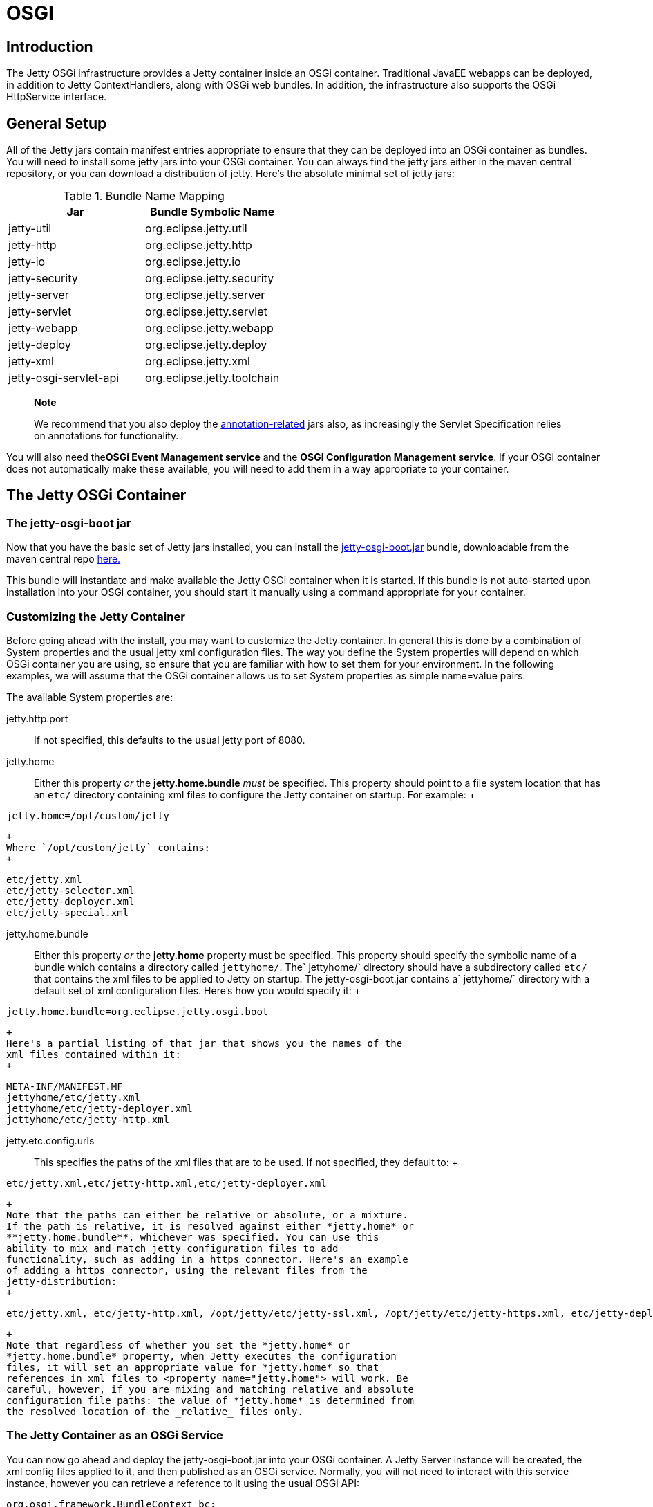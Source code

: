 //  ========================================================================
//  Copyright (c) 1995-2012 Mort Bay Consulting Pty. Ltd.
//  ========================================================================
//  All rights reserved. This program and the accompanying materials
//  are made available under the terms of the Eclipse Public License v1.0
//  and Apache License v2.0 which accompanies this distribution.
//
//      The Eclipse Public License is available at
//      http://www.eclipse.org/legal/epl-v10.html
//
//      The Apache License v2.0 is available at
//      http://www.opensource.org/licenses/apache2.0.php
//
//  You may elect to redistribute this code under either of these licenses.
//  ========================================================================

[[framework-jetty-osgi]]
= OSGI

== Introduction

The Jetty OSGi infrastructure provides a Jetty container inside an OSGi
container. Traditional JavaEE webapps can be deployed, in addition to
Jetty ContextHandlers, along with OSGi web bundles. In addition, the
infrastructure also supports the OSGi HttpService interface.

== General Setup

All of the Jetty jars contain manifest entries appropriate to ensure
that they can be deployed into an OSGi container as bundles. You will
need to install some jetty jars into your OSGi container. You can always
find the jetty jars either in the maven central repository, or you can
download a distribution of jetty. Here's the absolute minimal set of
jetty jars:

.Bundle Name Mapping
[cols=",",options="header",]
|===================================================
|Jar |Bundle Symbolic Name
|jetty-util |org.eclipse.jetty.util
|jetty-http |org.eclipse.jetty.http
|jetty-io |org.eclipse.jetty.io
|jetty-security |org.eclipse.jetty.security
|jetty-server |org.eclipse.jetty.server
|jetty-servlet |org.eclipse.jetty.servlet
|jetty-webapp |org.eclipse.jetty.webapp
|jetty-deploy |org.eclipse.jetty.deploy
|jetty-xml |org.eclipse.jetty.xml
|jetty-osgi-servlet-api |org.eclipse.jetty.toolchain
|===================================================

______________________________________________________________________________________________________________________________________________________________________________
*Note*

We recommend that you also deploy the
link:#osgi-annotations[annotation-related] jars also, as increasingly
the Servlet Specification relies on annotations for functionality.
______________________________________________________________________________________________________________________________________________________________________________

You will also need the**OSGi Event Management service** and the **OSGi
Configuration Management service**. If your OSGi container does not
automatically make these available, you will need to add them in a way
appropriate to your container.

== The Jetty OSGi Container

=== The jetty-osgi-boot jar

Now that you have the basic set of Jetty jars installed, you can install
the
http://central.maven.org/maven2/org/eclipse/jetty/osgi/jetty-osgi-boot/[jetty-osgi-boot.jar]
bundle, downloadable from the maven central repo
http://central.maven.org/maven2/org/eclipse/jetty/osgi/jetty-osgi-boot/[here.]

This bundle will instantiate and make available the Jetty OSGi container
when it is started. If this bundle is not auto-started upon installation
into your OSGi container, you should start it manually using a command
appropriate for your container.

[[customize-jetty-container]]
=== Customizing the Jetty Container

Before going ahead with the install, you may want to customize the Jetty
container. In general this is done by a combination of System properties
and the usual jetty xml configuration files. The way you define the
System properties will depend on which OSGi container you are using, so
ensure that you are familiar with how to set them for your environment.
In the following examples, we will assume that the OSGi container allows
us to set System properties as simple name=value pairs.

The available System properties are:

jetty.http.port::
  If not specified, this defaults to the usual jetty port of 8080.
jetty.home::
  Either this property _or_ the *jetty.home.bundle* _must_ be specified.
  This property should point to a file system location that has an
  `etc/` directory containing xml files to configure the Jetty container
  on startup. For example:
  +
[source,plain]
----
jetty.home=/opt/custom/jetty
              
----
  +
  Where `/opt/custom/jetty` contains:
  +
[source,plain]
----

etc/jetty.xml
etc/jetty-selector.xml
etc/jetty-deployer.xml
etc/jetty-special.xml

              
----
jetty.home.bundle::
  Either this property _or_ the *jetty.home* property must be specified.
  This property should specify the symbolic name of a bundle which
  contains a directory called `jettyhome/`. The`
              jettyhome/` directory should have a subdirectory called
  `etc/` that contains the xml files to be applied to Jetty on startup.
  The jetty-osgi-boot.jar contains a`
              jettyhome/` directory with a default set of xml
  configuration files. Here's how you would specify it:
  +
[source,plain]
----
jetty.home.bundle=org.eclipse.jetty.osgi.boot
----
  +
  Here's a partial listing of that jar that shows you the names of the
  xml files contained within it:
  +
[source,plain]
----
META-INF/MANIFEST.MF
jettyhome/etc/jetty.xml
jettyhome/etc/jetty-deployer.xml
jettyhome/etc/jetty-http.xml
----
jetty.etc.config.urls::
  This specifies the paths of the xml files that are to be used. If not
  specified, they default to:
  +
[source,plain]
----
etc/jetty.xml,etc/jetty-http.xml,etc/jetty-deployer.xml
----
  +
  Note that the paths can either be relative or absolute, or a mixture.
  If the path is relative, it is resolved against either *jetty.home* or
  **jetty.home.bundle**, whichever was specified. You can use this
  ability to mix and match jetty configuration files to add
  functionality, such as adding in a https connector. Here's an example
  of adding a https connector, using the relevant files from the
  jetty-distribution:
  +
....
etc/jetty.xml, etc/jetty-http.xml, /opt/jetty/etc/jetty-ssl.xml, /opt/jetty/etc/jetty-https.xml, etc/jetty-deployer.xml
....
  +
  Note that regardless of whether you set the *jetty.home* or
  *jetty.home.bundle* property, when Jetty executes the configuration
  files, it will set an appropriate value for *jetty.home* so that
  references in xml files to <property name="jetty.home"> will work. Be
  careful, however, if you are mixing and matching relative and absolute
  configuration file paths: the value of *jetty.home* is determined from
  the resolved location of the _relative_ files only.

=== The Jetty Container as an OSGi Service

You can now go ahead and deploy the jetty-osgi-boot.jar into your OSGi
container. A Jetty Server instance will be created, the xml config files
applied to it, and then published as an OSGi service. Normally, you will
not need to interact with this service instance, however you can
retrieve a reference to it using the usual OSGi API:

[source,java]
----

org.osgi.framework.BundleContext bc;
org.osgi.framework.ServiceReference ref = bc.getServiceReference("org.eclipse.jetty.server.Server");

        
----

The Server service has a couple of properties associated with it that
you can retrieve using the
org.osgi.framework.ServiceReference.getProperty(String) method:

managedServerName::
  The Jetty Server instance created by the jetty-osgi-boot.jar will be
  called "defaultJettyServer"
jetty.etc.config.urls::
  The list of xml files resolved from either *jetty.home*
  or**jetty.home.bundle**/jettyhome

=== Adding More Jetty Servers

As we have seen in the previous section, the jetty-osgi-boot code will
create an org.eclipse.jetty.server.Server instance, apply the xml
configuration files specified by *jetty.etc.config.urls* System property
to it, and then register it as an OSGi Service. The name associated with
this default instance is "defaultJettyServer".

You can create other Server instances, register them as OSGi Services,
and the jetty-osgi-boot code will notice them, and configure them so
that they can deploy ContextHandlers and webapp bundles. When you deploy
webapps or ContextHandlers as bundles or Services (see sections below)
you can target them to be deployed to a particular server instance via
the Server's name.

Here's an example of how to create a new Server instance and register it
with OSGi so that the jetty-osgi-boot code will find it and configure it
so it can be a deployment target:

[source,java]
----
public class Activator implements BundleActivator
{

    public void start(BundleContext context) throws Exception
    {
        
        Server server = new Server();
        //do any setup on Server in here
        String serverName = "fooServer";
        Dictionary serverProps = new Hashtable();
        //define the unique name of the server instance
        serverProps.put("managedServerName", serverName);
        serverProps.put("jetty.http.port", "9999");
        //let Jetty apply some configuration files to the Server instance
        serverProps.put("jetty.etc.config.urls", "file:/opt/jetty/etc/jetty.xml,file:/opt/jetty/etc/jetty-selector.xml,file:/opt/jetty/etc/jetty-deployer.xml");
        //register as an OSGi Service for Jetty to find 
        context.registerService(Server.class.getName(), server, serverProps);
       
    }
}
----

Now that we have created a new Server called "fooServer", we can deploy
webapps and ContextHandlers as Bundles or Services to it (see below for
more information on this). Here's an example of deploying a webapp as a
Service and targetting it to the "fooServer" Server we created above:

[source,java]
----
public class Activator implements BundleActivator
{

    public void start(BundleContext context) throws Exception
    {
        
        //Create a webapp context as a Service and target it at the "fooServer" Server instance
        WebAppContext webapp = new WebAppContext();
        Dictionary props = new Hashtable();
        props.put("war",".");
        props.put("contextPath","/acme");
        props.put("managedServerName", "fooServer");
        context.registerService(ContextHandler.class.getName(),webapp,props);
    }
}
----

== Deploying Bundles as Webapps

The Jetty OSGi container listens for the installation of bundles, and
will automatically attempt to deploy any that appear to be webapps.

Any of the following criteria are sufficient for Jetty to deploy the
bundle as a webapp:

Bundle contains a WEB-INF/web.xml file::
  If the bundle contains a web descriptor, then it is automatically
  deployed. This is an easy way to deploy classic JavaEE webapps.
Bundle MANIFEST contains Jetty-WarFolderPath (for releases prior to
jetty-9.3) or Jetty-WarResourcePath::
  This is the location within the bundle of the webapp resources.
  Typically this would be used if the bundle is not a pure webapp, but
  rather the webapp is a component of the bundle. Here's an example of a
  bundle where the resources of the webapp are not located at the root
  of the bundle, but rather inside the subdirectory `web/` :
  +
  `MANIFEST`:
  +
[source,plain]
----

Bundle-Name: Web
Jetty-WarResourcePath: web
Import-Package: javax.servlet;version="3.1",
 javax.servlet.resources;version="3.1"
Bundle-SymbolicName: com.acme.sample.web

            
----
  +
  Bundle contents:
  +
[source,plain]
----

META-INF/MANIFEST.MF
web/index.html
web/foo.html
web/WEB-INF/web.xml
com/acme/sample/web/MyStuff.class
com/acme/sample/web/MyOtherStuff.class

            
----
Bundle MANIFEST contains Web-ContextPath::
  This header can be used in conjunction with either of the two
  preceding headers to control the context path to which the webapp is
  deployed, or alone to identify that the bundle's contents should be
  published as a webapp. This header is part of the RFC-66 specification
  for using webapps with OSGi. Here's an eample based on the previous
  one where we use the Web-ContextPath header to set its deployment
  context path to be "/sample" :
  +
  `MANIFEST`:
  +
[source,plain]
----

Bundle-Name: Web
Jetty-WarResourcePath: web
Web-ContextPath: /sample
Import-Package: javax.servlet;version="3.1",
 javax.servlet.resources;version="3.1"
Bundle-SymbolicName: com.acme.sample.web

            
----

You can also define extra headers in your bundle MANIFEST that help
customize the web app to be deployed:

Jetty-defaultWebXmlFilePath::
  The location of a webdefault.xml file to apply to the webapp. The
  location can be either absolute (either absolute path or file: url),
  or relative (in which case it is interpreted as relative to the bundle
  root). Defaults to the webdefault.xml file built into the Jetty OSGi
  container.
Jetty-WebXmlFilePath::
  The location of the web.xml file. The location can be either absolute
  (either absolute path or file: url), or relative (in which case it is
  interpreted as relative to the bundle root). Defaults to
  WEB-INF/web.xml
Jetty-extraClassPath::
  A classpath of additional items to add to the webapp's classloader.
Jetty-bundleInstall::
  The path to the base folder that overrides the computed bundle
  installation - mostly useful for those OSGi frameworks that unpack
  bundles by default.
Require-TldBundle::
  A comma separated list of bundle symbolic names of bundles containing
  TLDs that this webapp depends upon.
managedServerName::
  The name of the Server instance to which to deploy this webapp bundle.
  If not specified, defaults to the default Server instance called
  "defaultJettyServer".
Jetty-WarFragmentResourcePath::
  The path within a fragment hosted by the web-bundle that contains
  static resources for the webapp. The path is appended to the base
  resource for the webapp (see Jetty-WarResourcePath).
Jetty-WarPrependFragmentResourcePath::
  The path within a fragment hosted by the web-bundle that contains
  static resources for the webapp.The path is prepended to the base
  resource for the webapp (see Jetty-WarResourcePath).
Jetty-ContextFilePath::
  A comma separated list of paths within the webapp bundle to Jetty
  context files that will be applied to the webapp. Alternatively you
  may include a single Jetty context file called
  "jetty-webapp-context.xml" in the webapp bundle's META-INF directory
  and it will be automatically applied to the webapp.

=== Determining the Context Path for a Webapp Bundle

As we have seen in the previous section, if the bundle `MANIFEST`
contains the RFC-66 header **Web-ContextPath**, Jetty will use that as
the context path. If the MANIFEST does not contain that header, then
Jetty will concoct a context path based on the last element of the
bundle's location (by calling Bundle.getLocation()) after stripping off
any file extensions.

For example, suppose we have a bundle whose location is:

[source,plain]
----
file://some/where/over/the/rainbow/oz.war
----

The corresponding synthesized context path would be:

[source,plain]
----
/oz
----

=== Extra Properties Available for Webapp Bundles

You can further customize your webapp by including a jetty context xml
file that is applied to the webapp. This xml file must be placed in
`META-INF` of the bundle, and must be called `jetty-webapp-context.xml`.

Here's an example of a webapp bundle listing containing such a file:

[source,plain]
----

META-INF/MANIFEST.MF
META-INF/jetty-webapp-context.xml
web/index.html
web/foo.html
web/WEB-INF/web.xml
com/acme/sample/web/MyStuff.class
com/acme/sample/web/MyOtherStuff.class

            
----

Here's an example of the contents of a META-INF/jetty-webapp-context.xml
file:

....
<?xml version="1.0" encoding="UTF-8"?>

<!DOCTYPE Configure PUBLIC "-//Jetty//Configure//EN" "http://www.eclipse.org/jetty/configure_9_0.dtd">

<Configure class="org.eclipse.jetty.webapp.WebAppContext">
  <Set name="defaultsDescriptor"><Property name="bundle.root"/>META-INF/webdefault.xml</Set>
</Configure>
....

As you can see, it is a normal context xml file used to set up a webapp.
There are, however, some additional useful properties that can be
referenced

Server::
  This is a reference to the Jetty org.eclipse.jetty.server.Server
  instance to which the webapp being configured in the context xml file
  will be deployed.
bundle.root::
  This is a reference to the org.eclipse.jetty.util.resource.Resource
  that represents the location of the Bundle. Note that this could be
  either a directory in the file system if the OSGi container
  automatically unpacks bundles, or it may be a jar:file: url if the
  bundle remains packed.

== Deploying Bundles as Jetty ContextHandlers

In addition to deploying webapps, the Jetty OSGi container listens for
the installation of bundles that are not heavyweight webapps, but rather
use the flexible Jetty-specific concept of ContextHandlers.

The following is the criteria used to decide if a bundle can be deployed
as a ContextHandler:

Bundle MANIFEST contains Jetty-ContextFilePath::
  A comma separated list of names of context files - each one of which
  represents a ContextHandler that should be deployed by Jetty. The
  context files can be inside the bundle, external to the bundle
  somewhere on the file system, or external to the bundle in the
  *jetty.home* directory.
  +
  A context file that is inside the bundle:
  +
[source,plain]
----
Jetty-ContextFilePath: ./a/b/c/d/foo.xml
----
  +
  A context file that is on the file system:
  +
[source,plain]
----
Jetty-ContextFilePath: /opt/app/contexts/foo.xml
----
  +
  A context file that is relative to jetty.home:
  +
[source,plain]
----
Jetty-ContextFilePath: contexts/foo.xml
----
  +
  A number of different context files:
  +
[source,plain]
----
Jetty-ContextFilePath: ./a/b/c/d/foo.xml,/opt/app/contexts/foo.xml,contexts/foo.xml
----

Other MANIFEST properties that can be used to configure the deployment
of the ContextHandler:

managedServerName::
  The name of the Server instance to which to deploy this webapp bundle.
  If not specified, defaults to the default Server instance called
  "defaultJettyServer".

=== Determining the Context Path for a ContextHandler Bundle

Usually, the context path for the ContextHandler will be set by the
context xml file. However, you can override any path set in the context
xml file by using the *Web-ContextPath* header in the `MANIFEST`.

=== Extra Properties Available for Context Xml Files

Before the Jetty OSGi container applies a context xml file found in a
Jetty-ContextFilePath MANIFEST header, it sets a few useful properties
that can be referred to within the xml file:

Server::
  This is a reference to the Jetty org.eclipse.jetty.server.Server
  instance to which the ContextHandler being configured in the context
  xml file will be deployed.
bundle.root::
  This is a reference to the org.eclipse.jetty.util.resource.Resource
  that represents the location of the Bundle (obtained by calling
  Bundle.getLocation()). Note that this could be either a directory in
  the file system if the OSGi container automatically unpacks bundles,
  or it may be a jar:file: url if the bundle remains packed.

Here's an example of a context xml file that makes use of these
properties:

[source,rxml]
----
{SRCDIR}/jetty-osgi/test-jetty-osgi-context/src/main/context/acme.xml
----

[[services-as-webapps]]
== Deploying Services as Webapps

In addition to listening for bundles whose format or `MANIFEST` entries
define a webapp or ContextHandler for to be deployed, the Jetty OSGi
container also listens for the registration of OSGi services that are
instances of org.eclipse.jetty.webapp.WebAppContext. So you may
programmatically create a WebAppContext, register it as a service, and
have Jetty pick it up and deploy it.

Here's an example of doing that with a simple bundle that serves static
content, and an org.osgi.framework.BundleActivator that instantiates the
WebAppContext:

The bundle contents:

[source,plain]
----

META-INF/MANIFEST.MF
index.html
com/acme/osgi/Activator.class

      
----

The `MANIFEST.MF`:

[source,plain]
----

Bundle-Classpath: .
Bundle-Name: Jetty OSGi Test WebApp
DynamicImport-Package: org.eclipse.jetty.*;version="[9.0,10.0)"
Bundle-Activator: com.acme.osgi.Activator
Import-Package: org.eclipse.jetty.server.handler;version="[9.0,10)",
 org.eclipse.jetty.webapp;version="[9.0,10)",
 org.osgi.framework;version= "[1.5,2)",
 org.osgi.service.cm;version="1.2.0",
 org.osgi.service.packag eadmin;version="[1.2,2)",
 org.osgi.service.startlevel;version="1.0.0",
 org.osgi.service.url;version="1.0.0",
 org.osgi.util.tracker;version= "1.3.0",
 org.xml.sax,org.xml.sax.helpers
Bundle-SymbolicName: com.acme.testwebapp

      
----

The Activator code:

[source,java]
----

public void start(BundleContext context) throws Exception
{
    WebAppContext webapp = new WebAppContext();
    Dictionary props = new Hashtable();
    props.put("Jetty-WarResourcePath",".");
    props.put("contextPath","/acme");
    context.registerService(ContextHandler.class.getName(),webapp,props);
}

      
----

The above setup is sufficient for Jetty to recognize and deploy the
WebAppContext at /acme.

As the example shows, you can use OSGi Service properties in order to
communicate extra configuration information to Jetty:

Jetty-WarFolderPath (for releases prior to 9.3) or
Jetty-WarResourcePath::
  The location within the bundle of the root of the static resources for
  the webapp
Web-ContextPath::
  The context path at which to deploy the webapp.
Jetty-defaultWebXmlFilePath::
  The location within the bundle of a webdefault.xml file to apply to
  the webapp. Defaults to that of the Jetty OSGi container.
Jetty-WebXmlFilePath::
  The location within the bundle of the web.xml file. Defaults to
  WEB-INF/web.xml
Jetty-extraClassPath::
  A classpath of additional items to add to the webapp's classloader.
Jetty-bundleInstall::
  The path to the base folder that overrides the computed bundle
  installation - mostly useful for those OSGi frameworks that unpack
  bundles by default.
Require-TldBundle::
  A comma separated list of bundle symbolic names of bundles containing
  TLDs that this webapp depends upon.
managedServerName::
  The name of the Server instance to which to deploy this webapp. If not
  specified, defaults to the default Server instance called
  "defaultJettyServer".
Jetty-WarFragmentResourcePath::
  The path within a fragment hosted by the web-bundle that contains
  static resources for the webapp. The path is appended to the base
  resource for the webapp (see Jetty-WarResourcePath).
Jetty-WarPrependFragmentResourcePath::
  The path within a fragment hosted by the web-bundle that contains
  static resources for the webapp.The path is prepended to the base
  resource for the webapp (see Jetty-WarResourcePath).

== Deploying Services as ContextHandlers

Similarly to WebAppContexts, the Jetty OSGi container can detect the
registration of an OSGi Service that represents a ContextHandler and
ensure that it is deployed. The ContextHandler can either be fully
configured before it is registered as an OSGi service - in which case
the Jetty OSGi container will merely deploy it - or the ContextHandler
can be partially configured, with the Jetty OSGi container completing
the configuration via a context xml file and properties associated with
the Service.

Here's an example of doing that with a simple bundle that serves static
content with an org.osgi.framework.BundleActivator that instantiates a
ContextHandler and registers it as an OSGi Service, passing in
properties that define a context xml file and context path for Jetty to
apply upon deployment:

The bundle contents:

[source,plain]
----

META-INF/MANIFEST.MF
static/index.html
acme.xml
com/acme/osgi/Activator.class
com/acme/osgi/Activator$1.class

      
----

The `MANIFEST`:

[source,plain]
----

Bundle-Classpath: .
Bundle-Name: Jetty OSGi Test Context
DynamicImport-Package: org.eclipse.jetty.*;version="[9.0,10.0)"
Bundle-Activator: com.acme.osgi.Activator
Import-Package: javax.servlet;version="2.6.0",
 javax.servlet.resources;version="2.6.0",
 org.eclipse.jetty.server.handler;version="[9.0,10)",
 org.osgi.framework;version="[1.5,2)",
 org.osgi.service.cm;version="1.2.0",
 org.osgi.service.packageadmin;version="[1.2,2)",
 org.osgi.service.startlevel;version="1.0.0.o",
 org.osgi.service.url;version="1.0.0",
 org.osgi.util.tracker;version="1.3.0",
 org.xml.sax,org.xml.sax.helpers
Bundle-SymbolicName: com.acme.testcontext

      
----

The Activator code:

[source,java]
----

public void start(final BundleContext context) throws Exception
{
    ContextHandler ch = new ContextHandler();
    ch.addEventListener(new ServletContextListener () {

            @Override
            public void contextInitialized(ServletContextEvent sce)
            {
               System.err.println("Context is initialized");
            }

            @Override
            public void contextDestroyed(ServletContextEvent sce)
            {
                System.err.println("Context is destroyed!");                
            }
            
    });
    Dictionary props = new Hashtable();
    props.put("Web-ContextPath","/acme");
    props.put("Jetty-ContextFilePath", "acme.xml");
    context.registerService(ContextHandler.class.getName(),ch,props);
}

      
----

The contents of the `acme.xml` context file:

[source,rxml]
----
{SRCDIR}/jetty-osgi/test-jetty-osgi-context/src/main/context/acme.xml
----

You may also use the following OSGi Service properties:

managedServerName::
  The name of the Server instance to which to deploy this webapp. If not
  specified, defaults to the default Server instance called
  "defaultJettyServer".

=== Extra Properties Available for Context Xml Files

Before the Jetty OSGi container applies a context xml file found in a
Jetty-ContextFilePath property, it sets a few useful properties that can
be referred to within the xml file:

Server::
  This is a reference to the Jetty org.eclipse.jetty.server.Server
  instance to which the ContextHandler being configured in the context
  xml file will be deployed.
bundle.root::
  This is a reference to the org.eclipse.jetty.util.resource.Resource
  that represents the location of the Bundle publishing the
  ContextHandler as a Service(obtained by calling Bundle.getLocation()).
  Note that this could be either a directory in the file system if the
  OSGi container automatically unpacks bundles, or it may be a jar:file:
  url if the bundle remains packed.

In the example above, you can see both of these properties being used in
the context xml file.

== Support for the OSGi Service Platform Enterprise Specification

The Jetty OSGi container implements several aspects of the Enterprise
Specification v4.2 for the WebAppContexts and ContextHandlers that it
deploys from either bundles or OSGi services as outlined in foregoing
sections.

=== Context Attributes

For each WebAppContext or ContextHandler, the following context
attribute is set, as required by section__128.6.1 Bundle Context__ pg
427:

osgi-bundleContext::
  The value of this attribute is the BundleContext representing the
  Bundle associated with the WebAppContext or ContextHandler.

=== Service Attributes

As required by the specification section _128.3.4 Publishing the Servlet
Context_ pg 421, each WebAppContext and ContextHandler deployed by the
Jetty OSGi container is also published as an OSGi service (unless it has
been already - see sections 1.6 and 1.7). The following properties are
associated with these services:

osgi.web.symbolicname::
  The symbolic name of the Bundle associated with the WebAppContext or
  ContextHandler
osgi.web.version::
  The Bundle-Version header from the Bundle associated with the
  WebAppContext or ContextHandler
osgi.web.contextpath::
  The context path of the WebAppContext or ContextHandler

=== OSGi Events

As required by the specification section _128.5 Events_ pg 426, the
following OSGi Event Admin events will be posted:

org/osgi/service/web/DEPLOYING::
  The Jetty OSGi container is about to deploy a WebAppContext or
  ContextHandler
org/osgi/service/web/DEPLOYED::
  The Jetty OSGi container has finished deploying a WebAppContext or
  ContextHandler and it is in service
org/osgi/service/web/UNDEPLOYING::
  The Jetty OSGi container is about to undeploy a WebAppContext or
  ContextHandler
org/osgi/service/web/UNDEPLOYED::
  The Jetty OSGi container has finished undeploying a WebAppContext or
  ContextHandler and it is no longer in service
org/osgi/service/web/FAILED::
  The Jetty OSGi container failed to deploy a WebAppContext or
  ContextHandler

== Using JSPs

=== Setup

In order to use JSPs with your webapps and bundles you will need to
install the JSP and JSTL jars and their dependencies into your OSGi
container. Some you will find in the Jetty distribution, whereas others
you will need to download from
http://central.maven.org/maven2/org/eclipse/jetty/orbit/[Maven central].
Here is the list of recommended jars (NOTE the version numbers may
change in future):

.Jars Required for JSP
[cols=",,",options="header",]
|=======================================================================
|Jar |Bundle Symbolic Name |Location
|The link:#osgi-annotations[annotation jars] | |

|org.mortbay.jasper:apache-el |org.mortbay.jasper.apache-el
|Distribution lib/apache-jsp

|org.mortbay.jasper:apache-jsp |org.mortbay.jasper.apache-jsp
|Distribution lib/apache-jsp

|org.eclipse.jetty:apache-jsp |org.eclipse.jetty.apache-jsp
|Distribution lib/apache-jsp

|org.eclipse.jdt.core-3.8.2.v20130121.jar
|org.eclipse.jdt.core.compiler.batch |Distribution lib/apache-jsp

|org.eclipse.jetty.osgi:jetty-osgi-boot-jsp
|org.eclipse.jetty.osgi.boot.jsp
|http://central.maven.org/maven2/org/eclipse/jetty/osgi/jetty-osgi-boot-jsp[Maven
central]
|=======================================================================

_________________________________________________________________________________________________________________________________________________________________________________________________________________________________________________________________________________________________________________________________________________________________________________________________________________________
*Note*

1.  As of jetty-9.2.3 the jetty-osgi-boot-jsp bundle changed to using
Apache Jasper as the JSP implementation. Prior to this the Glassfish
Jasper implementation was used, which had a different set of
dependencies - pay careful attention to the jars listed both at the top
of this page and in this section, as deployment of other jars can cause
incomplete or incorrect package resolution in the OSGi container.
2.  The order of deployment is important. Deploy these bundles in the
order shown or you may experience strange failures in the compilation of
jsps. This can be hard to diagnose but is almost always caused by the
ServletContainerInitializer in the org.eclipse.jetty.apache-jsp bundle
for the jsp container not being invoked due to incorrect startup of the
annotation jars.
_________________________________________________________________________________________________________________________________________________________________________________________________________________________________________________________________________________________________________________________________________________________________________________________________________________________

For the JSTL library, we recommend the use of the implementation from
Glassfish, as it has fewer dependencies:

.Jars Required for Glassfish JSTL
[cols=",,",options="header",]
|=======================================================================
|Jar |Bundle Symbolic Name |Location
|The jsp jars | |

|org.eclipse.jetty.orbit:javax.servlet.jsp.jstl-1.2.0.v201105211821.jar
|javax.servlet.jsp.jstl |Distribution lib/jsp

|org.glassfish.web:javax.servlet.jsp.jstl-1.2.2.jar
|org.glassfish.web.javax.servlet.jsp.jstl |Distribution lib/jsp
|=======================================================================

However, if you wish, you may use the JSTL implementation from Apache
instead, although you will need to source some dependency jars with
suitable OSGi manifests:

.Jars Required for Apache JSTL
[cols=",,",options="header",]
|=======================================================================
|Jar |Bundle Symbolic Name |Location
|The jsp jars | |

|org.apache.taglibs:taglibs-standard-spec:jar:1.2.1
|org.apache.taglibs.taglibs-standard-spec |Distribution lib/apache-jstl

|org.apache.taglibs:taglibs-standard-spec:jar:1.2.1
|org.apache.taglibs.standard-impl |Distribution lib/apache-jstl

|org.apache.xalan 2.7.1 | |Try
http://download.eclipse.org/tools/orbit/downloads/drops/R20140525021250/repository/plugins/org.apache.xalan_2.7.1.v201005080400.jar[Eclipse
Orbit]

|org.apache.xml.serializer 2.7.1 | |Try
http://download.eclipse.org/tools/orbit/downloads/drops/R20140525021250/repository/plugins/org.apache.xml.serializer_2.7.1.v201005080400.jar[Eclipse
Orbit]
|=======================================================================

=== The jetty-osgi-boot-jsp jar

To be able to use JSPs you will need to also install the
http://central.maven.org/maven2/org/eclipse/jetty/osgi/jetty-osgi-boot-jsp/[jetty-osgi-boot-jsp.jar]
into your OSGi container. This jar can be obtained from maven central
http://central.maven.org/maven2/org/eclipse/jetty/osgi/jetty-osgi-boot-jsp/[here].

This bundle acts as a fragment extension to the jetty-osgi-boot.jar and
adds in support for using JSP.

==== Using TagLibs

The Jetty JSP OSGi container will make available the JSTL tag library to
all webapps. If you only use this tag library, then your webapp will
work without any further modification.

However, if you make use of other taglibs, you will need to ensure that
they are installed into the OSGi container, and also define some System
properties and/or MANIFEST headers in your webapp. This is necessary
because the classloading regime used by the OSGi container is very
different than that used by JSP containers, and the MANIFEST of a normal
webapp does not contain enough information for the OSGi environment to
allow a JSP container to find and resolve TLDs referenced in the
webapp's .jsp files.

Firstly, lets look at an example of a web bundle's modified MANIFEST
file so you get an idea of what is required. This example is a web
bundle that uses the Spring servlet framework:

[source,plain]
----

Bundle-SymbolicName: com.acme.sample
Bundle-Name: WebSample
Web-ContextPath: taglibs
Import-Bundle: org.springframework.web.servlet
Require-TldBundle: org.springframework.web.servlet
Bundle-Version: 1.0.0
Import-Package: org.eclipse.virgo.web.dm;version="[3.0.0,4.0.0)",org.s
 pringframework.context.config;version="[2.5.6,4.0.0)",org.springframe
 work.stereotype;version="[2.5.6,4.0.0)",org.springframework.web.bind.
 annotation;version="[2.5.6,4.0.0)",org.springframework.web.context;ve
 rsion="[2.5.6,4.0.0)",org.springframework.web.servlet;version="[2.5.6
 ,4.0.0)",org.springframework.web.servlet.view;version="[2.5.6,4.0.0)"
 
          
----

The *Require-TldBundle* header tells the Jetty OSGi container that this
bundle contains TLDs that need to be passed over to the JSP container
for processing. The *Import-Bundle* header ensures that the
implementation classes for these TLDs will be available to the webapp on
the OSGi classpath.

The format of the *Require-TldBundle* header is a comma separated list
of one or more symbolic names of bundles containing TLDs.

==== Container Path Taglibs

Some TLD jars are required to be found on the Jetty OSGi container's
classpath, rather than considered part of the web bundle's classpath.
For example, this is true of JSTL and Java Server Faces. The Jetty OSGi
container takes care of JSTL for you, but you can control which other
jars are considered as part of the container's classpath by using the
System property **org.eclipse.jetty.osgi.tldbundles**:

org.eclipse.jetty.osgi.tldbundles::
  System property defined on the OSGi environment that is a comma
  separated list of symbolic names of bundles containing taglibs that
  will be treated as if they are on the container's classpath for web
  bundles. For example:
  +
[source,plain]
----
org.eclipse.jetty.osgi.tldbundles=com.acme.special.tags,com.foo.web,org.bar.web.framework
----
  +
  You will still need to define the *Import-Bundle* header in the
  MANIFEST file for the web bundle to ensure that the TLD bundles are on
  the OSGi classpath.

Alternatively or additionally, you can define a pattern as a context
attribute that will match symbolic bundle names in the OSGi environment
containing TLDs that should be considered as discovered from the
container's classpath.

org.eclipse.jetty.server.webapp.containerIncludeBundlePattern::
  This pattern must be specified as a context attribute of the
  WebAppContext representing the web bundle. Unless you are deploying
  your own WebAppContext (see link:#services-as-webapps[Deploying
  Services as Webapps]), you won't have a reference to the WebAppContext
  to do this. In that case, it can be specified on the
  org.eclipse.jetty.deploy.DeploymentManager, where it will be applied
  to _every_ webapp deployed by the Jetty OSGi container. The
  jetty-osgi-boot.jar contains the default
  jettyhome/etc/jetty-deploy.xml file where the DeploymentManager is
  defined. To set the pattern, you will need to provide your own etc
  files - see the section on link:#customize-jetty-container[customizing
  the jetty container] for how to do this. Here's how the
  jetty-deploy.xml file would look if we defined a pattern that matched
  all bundle symbolic names ending in "tag" and "web":
  +
[source,xml]
----

<?xml version="1.0"?>
<!DOCTYPE Configure PUBLIC "-//Jetty//Configure//EN" "http://www.eclipse.org/jetty/configure_9_0.dtd">
<Configure id="Server" class="org.eclipse.jetty.server.Server">
    <Call name="addBean">
      <Arg>
        <New id="DeploymentManager" class="org.eclipse.jetty.deploy.DeploymentManager">
          <Set name="contexts">
            <Ref refid="Contexts" />
          </Set>
          <Call name="setContextAttribute">
            <Arg>org.eclipse.jetty.server.webapp.ContainerIncludeBundlePattern</Arg>
            <Arg>.*\.tag$|.*\.web$</Arg>
          </Call>
        </New>
      </Arg>
    </Call>
</Configure>

                
----
  +
  Again, you will still need to define suitable *Import-Bundle* headers
  in your web bundle MANIFEST to ensure that bundles matching the
  pattern are available on the OSGi class path.

[[osgi-annotations]]
== Using Annotations/ServletContainerInitializers

Annotations are very much part of the Servlet 3.0 and 3.1
specifications. In order to use them with Jetty in OSGi, you will need
to deploy some extra jars into your OSGi container:

.Jars Required for Annotations
[cols=",,",options="header",]
|=======================================================================
|Jar |Bundle Symbolic Name |Location
|org.ow2.asm:asm-5.0.1.jar |org.objectweb.asm
|http://central.maven.org/maven2/org/ow2/asm/asm[Maven central]

|org.ow2.asm:asm-commons-5.0.1.jar |org.objectweb.asm.commons
|http://central.maven.org/maven2/org/ow2/asm/asm-commons[Maven central]

|org.ow2.asm:asm-tree-5.0.1.jar |org.objectweb.asm.tree
|http://central.maven.org/maven2/org/ow2/asm/asm-tree[Maven central]

|org.apache.aries:org.apache.aries.util-1.0.1.jar |org.apache.aries.util
|http://central.maven.org/maven2/org/apache/aries/org.apache.aries.util/[Maven
central]

|org.apache.aries.spifly:org.apache.aries.spifly.dynamic.bundle-1.0.1.jar
|org.apache.aries.spifly.dynamic.bundle
|http://central.maven.org/maven2/org/apache/aries/spifly/org.apache.aries.spifly.dynamic.bundle/[Maven
central]

|javax.annotation:javax.annotation-api-1.2.jar |javax.annotation-api
|http://central.maven.org/maven2/javax/annotation/javax.annotation-api/[Maven
central]

|jta api version 1.1.1 (eg
org.apache.geronimo.specs:geronimo-jta_1.1_spec-1.1.1.jar)^*^ | |Maven
central

|javax mail api version 1.4.1 (eg
org.eclipse.jetty.orbit:javax.mail.glassfish-1.4.1.v201005082020.jar)^*^
| |Maven central

|jetty-jndi |org.eclipse.jetty.jndi |Distribution lib/

|jetty-plus |org.eclipse.jetty.plus |Distribution lib/

|jetty-annotations |org.eclipse.jetty.annotations |Distribution lib/
|=======================================================================

______________________________________________________________________________
*Important*

If you wish to use JSPs you will need to deploy these annotation-related
jars.
______________________________________________________________________________

_____________________________________________________________________________________________________________________________________________________________________________________________________________
*Note*

* You may be able to deploy later versions or other providers of these
specifications, however these particular versions are known to have
correct manifests and have been tested and known to work with OSGi
_____________________________________________________________________________________________________________________________________________________________________________________________________________

Even if your webapp itself does not not use annotations, you may need to
deploy these jars because your webapp depends on a Jetty module or a 3rd
party library that uses a
jhttp://docs.oracle.com/javaee/6/api/javax/servlet/ServletContainerInitializer.html[avax.servlet.ServletContainerInitializer].
This interface requires annotation support. It is implemented by
providers of code that extend the capabilities of the container. An
example of this is the Jetty JSR356 Websocket implementation, although
it is being used increasingly commonly in popular libraries like
http://projects.spring.io/spring-framework/[Spring],https://jersey.java.net/[Jersey]
and JSP containers.

To find ServletContainerInitializers on the classpath, Jetty uses the
Java
http://docs.oracle.com/javase/7/docs/api/java/util/ServiceLoader.html[ServiceLoader]
mechanism. For this to function in OSGi, you will need an OSGi R5
compatible container, and have support for the
http://blog.osgi.org/2013/02/javautilserviceloader-in-osgi.html[Service
Loader Mediator]. Jetty has been tested with
thehttp://aries.apache.org/modules/spi-fly.html[Aries SpiFly]module,
which is the reference implementation of the Service Loader Mediator,
and is listed in the jars above.

== OSGi Containers

=== Felix

The Jetty OSGi integration has been successfully tested against
http://felix.apache.org/[Felix] 5.0.0.

You will require the following extra Felix services, available as
separately downloadable jars:

* http://felix.apache.org/documentation/subprojects/apache-felix-config-admin.html[Felix
Configuration Admin Service]
* http://felix.apache.org/documentation/subprojects/apache-felix-event-admin.html[Felix
Event Admin Service]

Unfortunately, as of Felix 4.x there is a difficultly with the
resolution of the javax.transaction package. A
http://mail-archives.apache.org/mod_mbox/felix-users/201211.mbox/%3CCAPr=90M+5vYjPqAvyTU+gYHr64y_FosBYELeUYcU_rFEJF3Cxw@mail.gmail.com%3E[description
of the problem] and hint to solving it is described
http://mail-archives.apache.org/mod_mbox/felix-users/201211.mbox/%3CCAPr=90M+5vYjPqAvyTU+gYHr64y_FosBYELeUYcU_rFEJF3Cxw@mail.gmail.com%3E[here].

The simplest solution for this is to extract the `default.properties`
file from the `felix.jar, change the declaration of the javax.sql and
      javax.transaction packages` and set the changed lines as the value
of the `org.osgi.framework.system.packages` property in the
`conf/config.properties` file.

The `default.properties` file defines the default
`org.osgi.framework.system.packages` property like this:

[source,properties]
----
# Default packages exported by system bundle.
org.osgi.framework.system.packages=org.osgi.framework; version=1.7.0, \
 org.osgi.framework.hooks.bundle; version=1.1.0, \
 org.osgi.framework.hooks.resolver; version=1.0.0, \
 org.osgi.framework.hooks.service; version=1.1.0, \
 org.osgi.framework.hooks.weaving; version=1.0.0, \
 org.osgi.framework.launch; version=1.1.0, \
 org.osgi.framework.namespace; version=1.0.0, \
 org.osgi.framework.startlevel; version=1.0.0, \
 org.osgi.framework.wiring; version=1.1.0, \
 org.osgi.resource; version=1.0.0, \
 org.osgi.service.packageadmin; version=1.2.0, \
 org.osgi.service.startlevel; version=1.1.0, \
 org.osgi.service.url; version=1.0.0, \
 org.osgi.util.tracker; version=1.5.1 \
 ${jre-${java.specification.version}}
----

The last line must be substituted for one of the definitions further
down in the file that is suitable for the jvm you are using.

You will take these lines and copy them into the
`conf/config.properties` file, after having replaced the line
$\{jre-$\{java.specification.version}} with all of the lines relevant to
your version of the jvm.

For example, for a 1.7 jvm, you will find this property definition:

[source,properties]
----
jre-1.7=, \
 javax.accessibility;uses:="javax.swing.text";version="0.0.0.1_007_JavaSE", \
 javax.activation;version="0.0.0.1_007_JavaSE", \
 javax.activity;version="0.0.0.1_007_JavaSE", \
 javax.annotation.processing;uses:="javax.tools,javax.lang.model,javax.lang.model.element,javax.lang.model.util";version="0.0.0.1_007_JavaSE", \
 javax.annotation;version="0.0.0.1_007_JavaSE", \
 javax.crypto.interfaces;uses:="javax.crypto.spec,javax.crypto";version="0.0.0.1_007_JavaSE", \
 javax.crypto.spec;uses:="javax.crypto";version="0.0.0.1_007_JavaSE", \
 javax.crypto;uses:="javax.crypto.spec";version="0.0.0.1_007_JavaSE", \
 javax.imageio.event;uses:="javax.imageio";version="0.0.0.1_007_JavaSE", \
 javax.imageio.metadata;uses:="org.w3c.dom,javax.imageio";version="0.0.0.1_007_JavaSE", \
 javax.imageio.plugins.bmp;uses:="javax.imageio";version="0.0.0.1_007_JavaSE", \
 javax.imageio.plugins.jpeg;uses:="javax.imageio";version="0.0.0.1_007_JavaSE", \
 javax.imageio.spi;uses:="javax.imageio.stream,javax.imageio,javax.imageio.metadata";version="0.0.0.1_007_JavaSE", \
 javax.imageio.stream;uses:="javax.imageio";version="0.0.0.1_007_JavaSE", \
 javax.imageio;uses:="javax.imageio.metadata,javax.imageio.stream,javax.imageio.spi,javax.imageio.event";version="0.0.0.1_007_JavaSE", \
 javax.jws.soap;version="0.0.0.1_007_JavaSE", \
 javax.jws;version="0.0.0.1_007_JavaSE", \
 javax.lang.model.element;uses:="javax.lang.model.type,javax.lang.model";version="0.0.0.1_007_JavaSE", \
 javax.lang.model.type;uses:="javax.lang.model.element,javax.lang.model";version="0.0.0.1_007_JavaSE", \
 javax.lang.model.util;uses:="javax.lang.model,javax.lang.model.element,javax.annotation.processing,javax.lang.model.type";version="0.0.0.1_007_JavaSE", \
 javax.lang.model;version="0.0.0.1_007_JavaSE", \
 javax.management.loading;uses:="javax.management";version="0.0.0.1_007_JavaSE", \
 javax.management.modelmbean;uses:="javax.management,javax.management.loading";version="0.0.0.1_007_JavaSE", \
 javax.management.monitor;uses:="javax.management";version="0.0.0.1_007_JavaSE", \
 javax.management.openmbean;uses:="javax.management";version="0.0.0.1_007_JavaSE", \
 javax.management.relation;uses:="javax.management";version="0.0.0.1_007_JavaSE", \
 javax.management.remote.rmi;uses:="javax.management.remote,javax.security.auth,javax.management,javax.management.loading,javax.naming,javax.rmi.ssl,org.omg.CORBA,org.omg.CORBA_2_3.portable,org.omg.CORBA.portable,javax.rmi.CORBA,javax.rmi";version="0.0.0.1_007_JavaSE", \
 javax.management.remote;uses:="javax.security.auth,javax.management";version="0.0.0.1_007_JavaSE", \
 javax.management.timer;uses:="javax.management";version="0.0.0.1_007_JavaSE", \
 javax.management;uses:="javax.management.loading,javax.management.openmbean";version="0.0.0.1_007_JavaSE", \
 javax.naming.directory;uses:="javax.naming";version="0.0.0.1_007_JavaSE", \
 javax.naming.event;uses:="javax.naming,javax.naming.directory";version="0.0.0.1_007_JavaSE", \
 javax.naming.ldap;uses:="javax.naming,javax.naming.directory,javax.net.ssl,javax.naming.event";version="0.0.0.1_007_JavaSE", \
 javax.naming.spi;uses:="javax.naming,javax.naming.directory";version="0.0.0.1_007_JavaSE", \
 javax.naming;uses:="javax.naming.spi";version="0.0.0.1_007_JavaSE", \
 javax.net.ssl;uses:="javax.security.cert,javax.security.auth.x500,javax.net";version="0.0.0.1_007_JavaSE", \
 javax.net;version="0.0.0.1_007_JavaSE", \
 javax.print.attribute.standard;uses:="javax.print.attribute";version="0.0.0.1_007_JavaSE", \
 javax.print.attribute;version="0.0.0.1_007_JavaSE", \
 javax.print.event;uses:="javax.print,javax.print.attribute";version="0.0.0.1_007_JavaSE", \
 javax.print;uses:="javax.print.attribute,javax.print.event,javax.print.attribute.standard";version="0.0.0.1_007_JavaSE", \
 javax.rmi.CORBA;uses:="org.omg.CORBA,org.omg.CORBA_2_3.portable,org.omg.CORBA.portable,org.omg.SendingContext";version="0.0.0.1_007_JavaSE", \
 javax.rmi.ssl;uses:="javax.net,javax.net.ssl";version="0.0.0.1_007_JavaSE", \
 javax.rmi;uses:="org.omg.CORBA,javax.rmi.CORBA";version="0.0.0.1_007_JavaSE", \
 javax.script;version="0.0.0.1_007_JavaSE", \
 javax.security.auth.callback;version="0.0.0.1_007_JavaSE", \
 javax.security.auth.kerberos;uses:="javax.security.auth,javax.crypto";version="0.0.0.1_007_JavaSE", \
 javax.security.auth.login;uses:="javax.security.auth,javax.security.auth.callback";version="0.0.0.1_007_JavaSE", \
 javax.security.auth.spi;uses:="javax.security.auth.callback,javax.security.auth.login,javax.security.auth";version="0.0.0.1_007_JavaSE", \
 javax.security.auth.x500;uses:="javax.security.auth";version="0.0.0.1_007_JavaSE", \
 javax.security.auth;version="0.0.0.1_007_JavaSE", \
 javax.security.cert;version="0.0.0.1_007_JavaSE", \
 javax.security.sasl;uses:="javax.security.auth.callback";version="0.0.0.1_007_JavaSE", \
 javax.sound.midi.spi;uses:="javax.sound.midi";version="0.0.0.1_007_JavaSE", \
 javax.sound.midi;uses:="javax.sound.midi.spi";version="0.0.0.1_007_JavaSE", \
 javax.sound.sampled.spi;uses:="javax.sound.sampled";version="0.0.0.1_007_JavaSE", \
 javax.sound.sampled;uses:="javax.sound.sampled.spi";version="0.0.0.1_007_JavaSE", \
 javax.sql.rowset.serial;uses:="javax.sql.rowset";version="0.0.0.1_007_JavaSE", \
 javax.sql.rowset.spi;uses:="javax.sql,javax.naming,javax.sql.rowset";version="0.0.0.1_007_JavaSE", \
 javax.sql.rowset;uses:="javax.sql,javax.sql.rowset.serial,javax.sql.rowset.spi";version="0.0.0.1_007_JavaSE", \
 javax.sql;uses:="javax.transaction.xa";version="0.0.0.1_007_JavaSE", \
 javax.swing.border;uses:="javax.swing";version="0.0.0.1_007_JavaSE", \
 javax.swing.colorchooser;uses:="javax.swing,javax.swing.border,javax.swing.event,javax.swing.text";version="0.0.0.1_007_JavaSE", \
 javax.swing.event;uses:="javax.swing,javax.swing.text,javax.swing.table,javax.swing.tree,javax.swing.undo";version="0.0.0.1_007_JavaSE", \
 javax.swing.filechooser;uses:="javax.swing";version="0.0.0.1_007_JavaSE", \
 javax.swing.plaf.basic;uses:="javax.swing.border,javax.swing,javax.swing.plaf,javax.swing.text,javax.swing.event,javax.swing.colorchooser,javax.accessibility,javax.swing.filechooser,javax.swing.text.html,javax.sound.sampled,javax.swing.table,javax.swing.plaf.synth,javax.swing.tree";version="0.0.0.1_007_JavaSE", \
 javax.swing.plaf.metal;uses:="javax.swing.plaf,javax.swing,javax.swing.border,javax.swing.text,javax.swing.plaf.basic,javax.swing.filechooser,javax.swing.event,javax.swing.tree";version="0.0.0.1_007_JavaSE", \
 javax.swing.plaf.multi;uses:="javax.accessibility,javax.swing,javax.swing.plaf,javax.swing.filechooser,javax.swing.text,javax.swing.tree";version="0.0.0.1_007_JavaSE", \
 javax.swing.plaf.nimbus;uses:="javax.swing,javax.swing.plaf,javax.swing.border,javax.swing.plaf.synth";version="0.0.0.1_007_JavaSE", \
 javax.swing.plaf.synth;uses:="javax.swing,javax.swing.plaf,javax.swing.text,javax.swing.border,javax.swing.plaf.basic,javax.swing.colorchooser,javax.swing.event,javax.xml.parsers,org.xml.sax,org.xml.sax.helpers,javax.swing.table,javax.swing.tree";version="0.0.0.1_007_JavaSE", \
 javax.swing.plaf;uses:="javax.swing,javax.swing.border,javax.accessibility,javax.swing.filechooser,javax.swing.text,javax.swing.tree";version="0.0.0.1_007_JavaSE", \
 javax.swing.table;uses:="javax.swing.event,javax.swing.plaf,javax.swing.border,javax.swing,javax.accessibility";version="0.0.0.1_007_JavaSE", \
 javax.swing.text.html.parser;uses:="javax.swing.text,javax.swing.text.html";version="0.0.0.1_007_JavaSE", \
 javax.swing.text.html;uses:="javax.swing.event,javax.swing.text,javax.accessibility,javax.swing,javax.swing.plaf,javax.swing.border,javax.swing.undo";version="0.0.0.1_007_JavaSE", \
 javax.swing.text.rtf;uses:="javax.swing.text";version="0.0.0.1_007_JavaSE", \
 javax.swing.text;uses:="javax.swing.event,javax.swing.tree,javax.swing.undo,javax.swing,javax.swing.plaf,javax.swing.plaf.basic,javax.print,javax.print.attribute,javax.accessibility,javax.swing.text.html";version="0.0.0.1_007_JavaSE", \
 javax.swing.tree;uses:="javax.swing.event,javax.swing,javax.swing.border,javax.swing.plaf,javax.swing.plaf.basic";version="0.0.0.1_007_JavaSE", \
 javax.swing.undo;uses:="javax.swing,javax.swing.event";version="0.0.0.1_007_JavaSE", \
 javax.swing;uses:="javax.swing.event,javax.accessibility,javax.swing.text,javax.swing.plaf,javax.swing.border,javax.swing.tree,javax.swing.table,javax.swing.colorchooser,javax.swing.plaf.basic,javax.swing.text.html,javax.swing.filechooser,javax.print,javax.print.attribute,javax.swing.plaf.metal";version="0.0.0.1_007_JavaSE", \
 javax.tools;uses:="javax.lang.model.element,javax.annotation.processing,javax.lang.model";version="0.0.0.1_007_JavaSE", \
 javax.transaction.xa;version="0.0.0.1_007_JavaSE", \
 javax.transaction;version="0.0.0.1_007_JavaSE", \
 javax.xml.bind.annotation.adapters;uses:="javax.xml.bind";version="0.0.0.1_007_JavaSE", \
 javax.xml.bind.annotation;uses:="javax.xml.transform,javax.xml.bind,javax.xml.parsers,javax.xml.transform.dom,org.w3c.dom";version="0.0.0.1_007_JavaSE", \
 javax.xml.bind.attachment;uses:="javax.activation";version="0.0.0.1_007_JavaSE", \
 javax.xml.bind.helpers;uses:="javax.xml.bind.annotation.adapters,javax.xml.transform.dom,org.w3c.dom,org.xml.sax,javax.xml.bind.attachment,javax.xml.stream,javax.xml.transform,javax.xml.transform.stream,javax.xml.validation,javax.xml.transform.sax,javax.xml.bind,javax.xml.parsers";version="0.0.0.1_007_JavaSE", \
 javax.xml.bind.util;uses:="javax.xml.transform.sax,javax.xml.bind,org.xml.sax,org.xml.sax.ext,org.xml.sax.helpers";version="0.0.0.1_007_JavaSE", \
 javax.xml.bind;uses:="javax.xml.validation,javax.xml.namespace,javax.xml.datatype,javax.xml.transform,javax.xml.bind.annotation,javax.xml.transform.stream,org.w3c.dom,javax.xml.bind.attachment,javax.xml.stream,javax.xml.bind.annotation.adapters,org.xml.sax";version="0.0.0.1_007_JavaSE", \
 javax.xml.crypto.dom;uses:="javax.xml.crypto,org.w3c.dom";version="0.0.0.1_007_JavaSE", \
 javax.xml.crypto.dsig.dom;uses:="javax.xml.crypto.dsig,javax.xml.crypto,org.w3c.dom,javax.xml.crypto.dom";version="0.0.0.1_007_JavaSE", \
 javax.xml.crypto.dsig.keyinfo;uses:="javax.xml.crypto";version="0.0.0.1_007_JavaSE", \
 javax.xml.crypto.dsig.spec;uses:="javax.xml.crypto";version="0.0.0.1_007_JavaSE", \
 javax.xml.crypto.dsig;uses:="javax.xml.crypto,javax.xml.crypto.dsig.spec,javax.xml.crypto.dsig.keyinfo";version="0.0.0.1_007_JavaSE", \
 javax.xml.crypto;uses:="javax.xml.crypto.dsig.keyinfo";version="0.0.0.1_007_JavaSE", \
 javax.xml.datatype;uses:="javax.xml.namespace";version="0.0.0.1_007_JavaSE", \
 javax.xml.namespace;version="0.0.0.1_007_JavaSE", \
 javax.xml.parsers;uses:="javax.xml.validation,org.w3c.dom,org.xml.sax,org.xml.sax.helpers";version="0.0.0.1_007_JavaSE", \
 javax.xml.soap;uses:="javax.activation,javax.xml.namespace,org.w3c.dom,javax.xml.transform.dom,javax.xml.transform";version="0.0.0.1_007_JavaSE", \
 javax.xml.stream.events;uses:="javax.xml.namespace,javax.xml.stream";version="0.0.0.1_007_JavaSE", \
 javax.xml.stream.util;uses:="javax.xml.stream,javax.xml.stream.events,javax.xml.namespace";version="0.0.0.1_007_JavaSE", \
 javax.xml.stream;uses:="javax.xml.stream.events,javax.xml.namespace,javax.xml.stream.util,javax.xml.transform";version="0.0.0.1_007_JavaSE", \
 javax.xml.transform.dom;uses:="javax.xml.transform,org.w3c.dom";version="0.0.0.1_007_JavaSE", \
 javax.xml.transform.sax;uses:="org.xml.sax.ext,javax.xml.transform,org.xml.sax,javax.xml.transform.stream";version="0.0.0.1_007_JavaSE", \
 javax.xml.transform.stax;uses:="javax.xml.stream,javax.xml.transform,javax.xml.stream.events";version="0.0.0.1_007_JavaSE", \
 javax.xml.transform.stream;uses:="javax.xml.transform";version="0.0.0.1_007_JavaSE", \
 javax.xml.transform;version="0.0.0.1_007_JavaSE", \
 javax.xml.validation;uses:="org.w3c.dom.ls,javax.xml.transform,javax.xml.transform.stream,org.xml.sax,org.w3c.dom";version="0.0.0.1_007_JavaSE", \
 javax.xml.ws.handler.soap;uses:="javax.xml.ws.handler,javax.xml.namespace,javax.xml.soap,javax.xml.bind";version="0.0.0.1_007_JavaSE", \
 javax.xml.ws.handler;uses:="javax.xml.ws,javax.xml.namespace";version="0.0.0.1_007_JavaSE", \
 javax.xml.ws.http;uses:="javax.xml.ws";version="0.0.0.1_007_JavaSE", \
 javax.xml.ws.soap;uses:="javax.xml.ws.spi,javax.xml.ws,javax.xml.soap";version="0.0.0.1_007_JavaSE", \
 javax.xml.ws.spi.http;version="0.0.0.1_007_JavaSE", \
 javax.xml.ws.spi;uses:="javax.xml.ws,javax.xml.ws.wsaddressing,javax.xml.transform,org.w3c.dom,javax.xml.namespace,javax.xml.ws.handler,javax.xml.bind";version="0.0.0.1_007_JavaSE", \
 javax.xml.ws.wsaddressing;uses:="javax.xml.bind.annotation,javax.xml.namespace,org.w3c.dom,javax.xml.transform,javax.xml.bind,javax.xml.ws,javax.xml.ws.spi";version="0.0.0.1_007_JavaSE", \
 javax.xml.ws;uses:="javax.xml.ws.handler,javax.xml.ws.spi,javax.xml.ws.spi.http,javax.xml.transform,org.w3c.dom,javax.xml.bind.annotation,javax.xml.transform.stream,javax.xml.bind,javax.xml.namespace";version="0.0.0.1_007_JavaSE", \
 javax.xml.xpath;uses:="org.xml.sax,javax.xml.namespace";version="0.0.0.1_007_JavaSE", \
 javax.xml;version="0.0.0.1_007_JavaSE", \
 org.ietf.jgss;version="0.0.0.1_007_JavaSE", \
 org.omg.CORBA.DynAnyPackage;uses:="org.omg.CORBA";version="0.0.0.1_007_JavaSE", \
 org.omg.CORBA.ORBPackage;uses:="org.omg.CORBA";version="0.0.0.1_007_JavaSE", \
 org.omg.CORBA.TypeCodePackage;uses:="org.omg.CORBA";version="0.0.0.1_007_JavaSE", \
 org.omg.CORBA.portable;uses:="org.omg.CORBA,org.omg.CORBA_2_3.portable";version="0.0.0.1_007_JavaSE", \
 org.omg.CORBA;uses:="org.omg.CORBA.portable,org.omg.CORBA.DynAnyPackage,org.omg.CORBA.ORBPackage,org.omg.CORBA_2_3.portable,org.omg.CORBA.TypeCodePackage";version="0.0.0.1_007_JavaSE", \
 org.omg.CORBA_2_3.portable;uses:="org.omg.CORBA,org.omg.CORBA.portable";version="0.0.0.1_007_JavaSE", \
 org.omg.CORBA_2_3;uses:="org.omg.CORBA,org.omg.CORBA.portable";version="0.0.0.1_007_JavaSE", \
 org.omg.CosNaming.NamingContextExtPackage;uses:="org.omg.CORBA,org.omg.CORBA.portable";version="0.0.0.1_007_JavaSE", \
 org.omg.CosNaming.NamingContextPackage;uses:="org.omg.CORBA,org.omg.CORBA.portable,org.omg.CosNaming";version="0.0.0.1_007_JavaSE", \
 org.omg.CosNaming;uses:="org.omg.CORBA.portable,org.omg.CORBA,org.omg.PortableServer,org.omg.CosNaming.NamingContextPackage,org.omg.CosNaming.NamingContextExtPackage";version="0.0.0.1_007_JavaSE", \
 org.omg.Dynamic;uses:="org.omg.CORBA,org.omg.CORBA.portable";version="0.0.0.1_007_JavaSE", \
 org.omg.DynamicAny.DynAnyFactoryPackage;uses:="org.omg.CORBA,org.omg.CORBA.portable";version="0.0.0.1_007_JavaSE", \
 org.omg.DynamicAny.DynAnyPackage;uses:="org.omg.CORBA,org.omg.CORBA.portable";version="0.0.0.1_007_JavaSE", \
 org.omg.DynamicAny;uses:="org.omg.CORBA,org.omg.CORBA.portable,org.omg.DynamicAny.DynAnyFactoryPackage,org.omg.DynamicAny.DynAnyPackage";version="0.0.0.1_007_JavaSE", \
 org.omg.IOP.CodecFactoryPackage;uses:="org.omg.CORBA,org.omg.CORBA.portable";version="0.0.0.1_007_JavaSE", \
 org.omg.IOP.CodecPackage;uses:="org.omg.CORBA,org.omg.CORBA.portable";version="0.0.0.1_007_JavaSE", \
 org.omg.IOP;uses:="org.omg.CORBA,org.omg.CORBA.portable,org.omg.IOP.CodecFactoryPackage,org.omg.IOP.CodecPackage";version="0.0.0.1_007_JavaSE", \
 org.omg.Messaging;uses:="org.omg.CORBA,org.omg.CORBA.portable";version="0.0.0.1_007_JavaSE", \
 org.omg.PortableInterceptor.ORBInitInfoPackage;uses:="org.omg.CORBA,org.omg.CORBA.portable";version="0.0.0.1_007_JavaSE", \
 org.omg.PortableInterceptor;uses:="org.omg.CORBA,org.omg.CORBA.portable,org.omg.IOP,org.omg.PortableInterceptor.ORBInitInfoPackage,org.omg.CORBA_2_3.portable,org.omg.Dynamic";version="0.0.0.1_007_JavaSE", \
 org.omg.PortableServer.CurrentPackage;uses:="org.omg.CORBA,org.omg.CORBA.portable";version="0.0.0.1_007_JavaSE", \
 org.omg.PortableServer.POAManagerPackage;uses:="org.omg.CORBA,org.omg.CORBA.portable";version="0.0.0.1_007_JavaSE", \
 org.omg.PortableServer.POAPackage;uses:="org.omg.CORBA,org.omg.CORBA.portable";version="0.0.0.1_007_JavaSE", \
 org.omg.PortableServer.ServantLocatorPackage;uses:="org.omg.CORBA,org.omg.CORBA.portable";version="0.0.0.1_007_JavaSE", \
 org.omg.PortableServer.portable;uses:="org.omg.CORBA,org.omg.PortableServer";version="0.0.0.1_007_JavaSE", \
 org.omg.PortableServer;uses:="org.omg.CORBA,org.omg.CORBA.portable,org.omg.PortableServer.CurrentPackage,org.omg.PortableServer.POAManagerPackage,org.omg.PortableServer.POAPackage,org.omg.PortableServer.portable,org.omg.CORBA_2_3,org.omg.PortableServer.ServantLocatorPackage";version="0.0.0.1_007_JavaSE", \
 org.omg.SendingContext;uses:="org.omg.CORBA,org.omg.CORBA.portable";version="0.0.0.1_007_JavaSE", \
 org.omg.stub.java.rmi;uses:="javax.rmi.CORBA";version="0.0.0.1_007_JavaSE", \
 org.w3c.dom.bootstrap;uses:="org.w3c.dom";version="0.0.0.1_007_JavaSE", \
 org.w3c.dom.events;uses:="org.w3c.dom,org.w3c.dom.views";version="0.0.0.1_007_JavaSE", \
 org.w3c.dom.ls;uses:="org.w3c.dom,org.w3c.dom.events,org.w3c.dom.traversal";version="0.0.0.1_007_JavaSE", \
 org.w3c.dom;version="0.0.0.1_007_JavaSE", \
 org.xml.sax.ext;uses:="org.xml.sax,org.xml.sax.helpers";version="0.0.0.1_007_JavaSE", \
 org.xml.sax.helpers;uses:="org.xml.sax";version="0.0.0.1_007_JavaSE", \
 org.xml.sax;version="0.0.0.1_007_JavaSE"
----

Remove the definition for the `javax.transaction` packages, and remove
the `uses:=` clause for the `javax.sql` packages (but leaving the
`version` clause). Concatenate all the lines together. You'll wind up
with something like this in your `conf/config.properties` file:

[source,properties]
----
org.osgi.framework.system.packages=org.osgi.framework;version=1.7.0, org.osgi.framework.hooks.bundle;version=1.1.0, org.osgi.framework.hooks.resolver;version=1.0.0, org.osgi.framework.hooks.service;version=1.1.0, org.osgi.framework.hooks.weaving;version=1.0.0, org.osgi.framework.launch;version=1.1.0, org.osgi.framework.namespace;version=1.0.0, org.osgi.framework.startlevel;version=1.0.0, org.osgi.framework.wiring;version=1.1.0, org.osgi.resource;version=1.0.0, org.osgi.service.packageadmin; version=1.2.0, org.osgi.service.startlevel; version=1.1.0, org.osgi.service.url;version=1.0.0, org.osgi.util.tracker;version=1.5.1 javax.accessibility;uses:="javax.swing.text";version="0.0.0.1_007_JavaSE", javax.activation;version="0.0.0.1_007_JavaSE", javax.activity;version="0.0.0.1_007_JavaSE", javax.annotation.processing;uses:="javax.tools,javax.lang.model,javax.lang.model.element,javax.lang.model.util";version="0.0.0.1_007_JavaSE", javax.annotation;version="0.0.0.1_007_JavaSE", javax.crypto.interfaces;uses:="javax.crypto.spec,javax.crypto";version="0.0.0.1_007_JavaSE", javax.crypto.spec;uses:="javax.crypto";version="0.0.0.1_007_JavaSE", javax.crypto;uses:="javax.crypto.spec";version="0.0.0.1_007_JavaSE", javax.imageio.event;uses:="javax.imageio";version="0.0.0.1_007_JavaSE", javax.imageio.metadata;uses:="org.w3c.dom,javax.imageio";version="0.0.0.1_007_JavaSE", javax.imageio.plugins.bmp;uses:="javax.imageio";version="0.0.0.1_007_JavaSE", javax.imageio.plugins.jpeg;uses:="javax.imageio";version="0.0.0.1_007_JavaSE", javax.imageio.spi;uses:="javax.imageio.stream,javax.imageio,javax.imageio.metadata";version="0.0.0.1_007_JavaSE", javax.imageio.stream;uses:="javax.imageio";version="0.0.0.1_007_JavaSE", javax.imageio;uses:="javax.imageio.metadata,javax.imageio.stream,javax.imageio.spi,javax.imageio.event";version="0.0.0.1_007_JavaSE", javax.jws.soap;version="0.0.0.1_007_JavaSE", javax.jws;version="0.0.0.1_007_JavaSE", javax.lang.model.element;uses:="javax.lang.model.type,javax.lang.model";version="0.0.0.1_007_JavaSE", javax.lang.model.type;uses:="javax.lang.model.element,javax.lang.model";version="0.0.0.1_007_JavaSE", javax.lang.model.util;uses:="javax.lang.model,javax.lang.model.element,javax.annotation.processing,javax.lang.model.type";version="0.0.0.1_007_JavaSE", javax.lang.model;version="0.0.0.1_007_JavaSE", javax.management.loading;uses:="javax.management";version="0.0.0.1_007_JavaSE", javax.management.modelmbean;uses:="javax.management,javax.management.loading";version="0.0.0.1_007_JavaSE", javax.management.monitor;uses:="javax.management";version="0.0.0.1_007_JavaSE", javax.management.openmbean;uses:="javax.management";version="0.0.0.1_007_JavaSE", javax.management.relation;uses:="javax.management";version="0.0.0.1_007_JavaSE", javax.management.remote.rmi;uses:="javax.management.remote,javax.security.auth,javax.management,javax.management.loading,javax.naming,javax.rmi.ssl,org.omg.CORBA,org.omg.CORBA_2_3.portable,org.omg.CORBA.portable,javax.rmi.CORBA,javax.rmi";version="0.0.0.1_007_JavaSE", javax.management.remote;uses:="javax.security.auth,javax.management";version="0.0.0.1_007_JavaSE", javax.management.timer;uses:="javax.management";version="0.0.0.1_007_JavaSE", javax.management;uses:="javax.management.loading,javax.management.openmbean";version="0.0.0.1_007_JavaSE", javax.naming.directory;uses:="javax.naming";version="0.0.0.1_007_JavaSE", javax.naming.event;uses:="javax.naming,javax.naming.directory";version="0.0.0.1_007_JavaSE", javax.naming.ldap;uses:="javax.naming,javax.naming.directory,javax.net.ssl,javax.naming.event";version="0.0.0.1_007_JavaSE", javax.naming.spi;uses:="javax.naming,javax.naming.directory";version="0.0.0.1_007_JavaSE", javax.naming;uses:="javax.naming.spi";version="0.0.0.1_007_JavaSE", javax.net.ssl;uses:="javax.security.cert,javax.security.auth.x500,javax.net";version="0.0.0.1_007_JavaSE", javax.net;version="0.0.0.1_007_JavaSE", javax.print.attribute.standard;uses:="javax.print.attribute";version="0.0.0.1_007_JavaSE", javax.print.attribute;version="0.0.0.1_007_JavaSE", javax.print.event;uses:="javax.print,javax.print.attribute";version="0.0.0.1_007_JavaSE", javax.print;uses:="javax.print.attribute,javax.print.event,javax.print.attribute.standard";version="0.0.0.1_007_JavaSE", javax.rmi.CORBA;uses:="org.omg.CORBA,org.omg.CORBA_2_3.portable,org.omg.CORBA.portable,org.omg.SendingContext";version="0.0.0.1_007_JavaSE", javax.rmi.ssl;uses:="javax.net,javax.net.ssl";version="0.0.0.1_007_JavaSE", javax.rmi;uses:="org.omg.CORBA,javax.rmi.CORBA";version="0.0.0.1_007_JavaSE", javax.script;version="0.0.0.1_007_JavaSE", javax.security.auth.callback;version="0.0.0.1_007_JavaSE", javax.security.auth.kerberos;uses:="javax.security.auth,javax.crypto";version="0.0.0.1_007_JavaSE", javax.security.auth.login;uses:="javax.security.auth,javax.security.auth.callback";version="0.0.0.1_007_JavaSE", javax.security.auth.spi;uses:="javax.security.auth.callback,javax.security.auth.login,javax.security.auth";version="0.0.0.1_007_JavaSE", javax.security.auth.x500;uses:="javax.security.auth";version="0.0.0.1_007_JavaSE", javax.security.auth;version="0.0.0.1_007_JavaSE", javax.security.cert;version="0.0.0.1_007_JavaSE", javax.security.sasl;uses:="javax.security.auth.callback";version="0.0.0.1_007_JavaSE", javax.sound.midi.spi;uses:="javax.sound.midi";version="0.0.0.1_007_JavaSE", javax.sound.midi;uses:="javax.sound.midi.spi";version="0.0.0.1_007_JavaSE", javax.sound.sampled.spi;uses:="javax.sound.sampled";version="0.0.0.1_007_JavaSE", javax.sound.sampled;uses:="javax.sound.sampled.spi";version="0.0.0.1_007_JavaSE", javax.sql.rowset.serial;version="0.0.0.1_007_JavaSE", javax.sql.rowset.spi;version="0.0.0.1_007_JavaSE", javax.sql.rowset;version="0.0.0.1_007_JavaSE", javax.sql;version="0.0.0.1_007_JavaSE", javax.swing.border;uses:="javax.swing";version="0.0.0.1_007_JavaSE", javax.swing.colorchooser;uses:="javax.swing,javax.swing.border,javax.swing.event,javax.swing.text";version="0.0.0.1_007_JavaSE", javax.swing.event;uses:="javax.swing,javax.swing.text,javax.swing.table,javax.swing.tree,javax.swing.undo";version="0.0.0.1_007_JavaSE", javax.swing.filechooser;uses:="javax.swing";version="0.0.0.1_007_JavaSE", javax.swing.plaf.basic;uses:="javax.swing.border,javax.swing,javax.swing.plaf,javax.swing.text,javax.swing.event,javax.swing.colorchooser,javax.accessibility,javax.swing.filechooser,javax.swing.text.html,javax.sound.sampled,javax.swing.table,javax.swing.plaf.synth,javax.swing.tree";version="0.0.0.1_007_JavaSE", javax.swing.plaf.metal;uses:="javax.swing.plaf,javax.swing,javax.swing.border,javax.swing.text,javax.swing.plaf.basic,javax.swing.filechooser,javax.swing.event,javax.swing.tree";version="0.0.0.1_007_JavaSE", javax.swing.plaf.multi;uses:="javax.accessibility,javax.swing,javax.swing.plaf,javax.swing.filechooser,javax.swing.text,javax.swing.tree";version="0.0.0.1_007_JavaSE", javax.swing.plaf.nimbus;uses:="javax.swing,javax.swing.plaf,javax.swing.border,javax.swing.plaf.synth";version="0.0.0.1_007_JavaSE", javax.swing.plaf.synth;uses:="javax.swing,javax.swing.plaf,javax.swing.text,javax.swing.border,javax.swing.plaf.basic,javax.swing.colorchooser,javax.swing.event,javax.xml.parsers,org.xml.sax,org.xml.sax.helpers,javax.swing.table,javax.swing.tree";version="0.0.0.1_007_JavaSE", javax.swing.plaf;uses:="javax.swing,javax.swing.border,javax.accessibility,javax.swing.filechooser,javax.swing.text,javax.swing.tree";version="0.0.0.1_007_JavaSE", javax.swing.table;uses:="javax.swing.event,javax.swing.plaf,javax.swing.border,javax.swing,javax.accessibility";version="0.0.0.1_007_JavaSE", javax.swing.text.html.parser;uses:="javax.swing.text,javax.swing.text.html";version="0.0.0.1_007_JavaSE", javax.swing.text.html;uses:="javax.swing.event,javax.swing.text,javax.accessibility,javax.swing,javax.swing.plaf,javax.swing.border,javax.swing.undo";version="0.0.0.1_007_JavaSE", javax.swing.text.rtf;uses:="javax.swing.text";version="0.0.0.1_007_JavaSE", javax.swing.text;uses:="javax.swing.event,javax.swing.tree,javax.swing.undo,javax.swing,javax.swing.plaf,javax.swing.plaf.basic,javax.print,javax.print.attribute,javax.accessibility,javax.swing.text.html";version="0.0.0.1_007_JavaSE", javax.swing.tree;uses:="javax.swing.event,javax.swing,javax.swing.border,javax.swing.plaf,javax.swing.plaf.basic";version="0.0.0.1_007_JavaSE", javax.swing.undo;uses:="javax.swing,javax.swing.event";version="0.0.0.1_007_JavaSE", javax.swing;uses:="javax.swing.event,javax.accessibility,javax.swing.text,javax.swing.plaf,javax.swing.border,javax.swing.tree,javax.swing.table,javax.swing.colorchooser,javax.swing.plaf.basic,javax.swing.text.html,javax.swing.filechooser,javax.print,javax.print.attribute,javax.swing.plaf.metal";version="0.0.0.1_007_JavaSE", javax.tools;uses:="javax.lang.model.element,javax.annotation.processing,javax.lang.model";version="0.0.0.1_007_JavaSE", javax.xml.bind.annotation.adapters;uses:="javax.xml.bind";version="0.0.0.1_007_JavaSE", javax.xml.bind.annotation;uses:="javax.xml.transform,javax.xml.bind,javax.xml.parsers,javax.xml.transform.dom,org.w3c.dom";version="0.0.0.1_007_JavaSE", javax.xml.bind.attachment;uses:="javax.activation";version="0.0.0.1_007_JavaSE", javax.xml.bind.helpers;uses:="javax.xml.bind.annotation.adapters,javax.xml.transform.dom,org.w3c.dom,org.xml.sax,javax.xml.bind.attachment,javax.xml.stream,javax.xml.transform,javax.xml.transform.stream,javax.xml.validation,javax.xml.transform.sax,javax.xml.bind,javax.xml.parsers";version="0.0.0.1_007_JavaSE", javax.xml.bind.util;uses:="javax.xml.transform.sax,javax.xml.bind,org.xml.sax,org.xml.sax.ext,org.xml.sax.helpers";version="0.0.0.1_007_JavaSE", javax.xml.bind;uses:="javax.xml.validation,javax.xml.namespace,javax.xml.datatype,javax.xml.transform,javax.xml.bind.annotation,javax.xml.transform.stream,org.w3c.dom,javax.xml.bind.attachment,javax.xml.stream,javax.xml.bind.annotation.adapters,org.xml.sax";version="0.0.0.1_007_JavaSE", javax.xml.crypto.dom;uses:="javax.xml.crypto,org.w3c.dom";version="0.0.0.1_007_JavaSE", javax.xml.crypto.dsig.dom;uses:="javax.xml.crypto.dsig,javax.xml.crypto,org.w3c.dom,javax.xml.crypto.dom";version="0.0.0.1_007_JavaSE", javax.xml.crypto.dsig.keyinfo;uses:="javax.xml.crypto";version="0.0.0.1_007_JavaSE", javax.xml.crypto.dsig.spec;uses:="javax.xml.crypto";version="0.0.0.1_007_JavaSE", javax.xml.crypto.dsig;uses:="javax.xml.crypto,javax.xml.crypto.dsig.spec,javax.xml.crypto.dsig.keyinfo";version="0.0.0.1_007_JavaSE", javax.xml.crypto;uses:="javax.xml.crypto.dsig.keyinfo";version="0.0.0.1_007_JavaSE", javax.xml.datatype;uses:="javax.xml.namespace";version="0.0.0.1_007_JavaSE", javax.xml.namespace;version="0.0.0.1_007_JavaSE", javax.xml.parsers;uses:="javax.xml.validation,org.w3c.dom,org.xml.sax,org.xml.sax.helpers";version="0.0.0.1_007_JavaSE", javax.xml.soap;uses:="javax.activation,javax.xml.namespace,org.w3c.dom,javax.xml.transform.dom,javax.xml.transform";version="0.0.0.1_007_JavaSE", javax.xml.stream.events;uses:="javax.xml.namespace,javax.xml.stream";version="0.0.0.1_007_JavaSE", javax.xml.stream.util;uses:="javax.xml.stream,javax.xml.stream.events,javax.xml.namespace";version="0.0.0.1_007_JavaSE", javax.xml.stream;uses:="javax.xml.stream.events,javax.xml.namespace,javax.xml.stream.util,javax.xml.transform";version="0.0.0.1_007_JavaSE", javax.xml.transform.dom;uses:="javax.xml.transform,org.w3c.dom";version="0.0.0.1_007_JavaSE", javax.xml.transform.sax;uses:="org.xml.sax.ext,javax.xml.transform,org.xml.sax,javax.xml.transform.stream";version="0.0.0.1_007_JavaSE", javax.xml.transform.stax;uses:="javax.xml.stream,javax.xml.transform,javax.xml.stream.events";version="0.0.0.1_007_JavaSE", javax.xml.transform.stream;uses:="javax.xml.transform";version="0.0.0.1_007_JavaSE", javax.xml.transform;version="0.0.0.1_007_JavaSE", javax.xml.validation;uses:="org.w3c.dom.ls,javax.xml.transform,javax.xml.transform.stream,org.xml.sax,org.w3c.dom";version="0.0.0.1_007_JavaSE", javax.xml.ws.handler.soap;uses:="javax.xml.ws.handler,javax.xml.namespace,javax.xml.soap,javax.xml.bind";version="0.0.0.1_007_JavaSE", javax.xml.ws.handler;uses:="javax.xml.ws,javax.xml.namespace";version="0.0.0.1_007_JavaSE", javax.xml.ws.http;uses:="javax.xml.ws";version="0.0.0.1_007_JavaSE", javax.xml.ws.soap;uses:="javax.xml.ws.spi,javax.xml.ws,javax.xml.soap";version="0.0.0.1_007_JavaSE", javax.xml.ws.spi.http;version="0.0.0.1_007_JavaSE", javax.xml.ws.spi;uses:="javax.xml.ws,javax.xml.ws.wsaddressing,javax.xml.transform,org.w3c.dom,javax.xml.namespace,javax.xml.ws.handler,javax.xml.bind";version="0.0.0.1_007_JavaSE", javax.xml.ws.wsaddressing;uses:="javax.xml.bind.annotation,javax.xml.namespace,org.w3c.dom,javax.xml.transform,javax.xml.bind,javax.xml.ws,javax.xml.ws.spi";version="0.0.0.1_007_JavaSE", javax.xml.ws;uses:="javax.xml.ws.handler,javax.xml.ws.spi,javax.xml.ws.spi.http,javax.xml.transform,org.w3c.dom,javax.xml.bind.annotation,javax.xml.transform.stream,javax.xml.bind,javax.xml.namespace";version="0.0.0.1_007_JavaSE", javax.xml.xpath;uses:="org.xml.sax,javax.xml.namespace";version="0.0.0.1_007_JavaSE", javax.xml;version="0.0.0.1_007_JavaSE", org.ietf.jgss;version="0.0.0.1_007_JavaSE", org.omg.CORBA.DynAnyPackage;uses:="org.omg.CORBA";version="0.0.0.1_007_JavaSE", org.omg.CORBA.ORBPackage;uses:="org.omg.CORBA";version="0.0.0.1_007_JavaSE", org.omg.CORBA.TypeCodePackage;uses:="org.omg.CORBA";version="0.0.0.1_007_JavaSE", org.omg.CORBA.portable;uses:="org.omg.CORBA,org.omg.CORBA_2_3.portable";version="0.0.0.1_007_JavaSE", org.omg.CORBA;uses:="org.omg.CORBA.portable,org.omg.CORBA.DynAnyPackage,org.omg.CORBA.ORBPackage,org.omg.CORBA_2_3.portable,org.omg.CORBA.TypeCodePackage";version="0.0.0.1_007_JavaSE", org.omg.CORBA_2_3.portable;uses:="org.omg.CORBA,org.omg.CORBA.portable";version="0.0.0.1_007_JavaSE", org.omg.CORBA_2_3;uses:="org.omg.CORBA,org.omg.CORBA.portable";version="0.0.0.1_007_JavaSE", org.omg.CosNaming.NamingContextExtPackage;uses:="org.omg.CORBA,org.omg.CORBA.portable";version="0.0.0.1_007_JavaSE", org.omg.CosNaming.NamingContextPackage;uses:="org.omg.CORBA,org.omg.CORBA.portable,org.omg.CosNaming";version="0.0.0.1_007_JavaSE", org.omg.CosNaming;uses:="org.omg.CORBA.portable,org.omg.CORBA,org.omg.PortableServer,org.omg.CosNaming.NamingContextPackage,org.omg.CosNaming.NamingContextExtPackage";version="0.0.0.1_007_JavaSE", org.omg.Dynamic;uses:="org.omg.CORBA,org.omg.CORBA.portable";version="0.0.0.1_007_JavaSE", org.omg.DynamicAny.DynAnyFactoryPackage;uses:="org.omg.CORBA,org.omg.CORBA.portable";version="0.0.0.1_007_JavaSE", org.omg.DynamicAny.DynAnyPackage;uses:="org.omg.CORBA,org.omg.CORBA.portable";version="0.0.0.1_007_JavaSE", org.omg.DynamicAny;uses:="org.omg.CORBA,org.omg.CORBA.portable,org.omg.DynamicAny.DynAnyFactoryPackage,org.omg.DynamicAny.DynAnyPackage";version="0.0.0.1_007_JavaSE", org.omg.IOP.CodecFactoryPackage;uses:="org.omg.CORBA,org.omg.CORBA.portable";version="0.0.0.1_007_JavaSE", org.omg.IOP.CodecPackage;uses:="org.omg.CORBA,org.omg.CORBA.portable";version="0.0.0.1_007_JavaSE", org.omg.IOP;uses:="org.omg.CORBA,org.omg.CORBA.portable,org.omg.IOP.CodecFactoryPackage,org.omg.IOP.CodecPackage";version="0.0.0.1_007_JavaSE", org.omg.Messaging;uses:="org.omg.CORBA,org.omg.CORBA.portable";version="0.0.0.1_007_JavaSE", org.omg.PortableInterceptor.ORBInitInfoPackage;uses:="org.omg.CORBA,org.omg.CORBA.portable";version="0.0.0.1_007_JavaSE", org.omg.PortableInterceptor;uses:="org.omg.CORBA,org.omg.CORBA.portable,org.omg.IOP,org.omg.PortableInterceptor.ORBInitInfoPackage,org.omg.CORBA_2_3.portable,org.omg.Dynamic";version="0.0.0.1_007_JavaSE", org.omg.PortableServer.CurrentPackage;uses:="org.omg.CORBA,org.omg.CORBA.portable";version="0.0.0.1_007_JavaSE", org.omg.PortableServer.POAManagerPackage;uses:="org.omg.CORBA,org.omg.CORBA.portable";version="0.0.0.1_007_JavaSE", org.omg.PortableServer.POAPackage;uses:="org.omg.CORBA,org.omg.CORBA.portable";version="0.0.0.1_007_JavaSE", org.omg.PortableServer.ServantLocatorPackage;uses:="org.omg.CORBA,org.omg.CORBA.portable";version="0.0.0.1_007_JavaSE", org.omg.PortableServer.portable;uses:="org.omg.CORBA,org.omg.PortableServer";version="0.0.0.1_007_JavaSE", org.omg.PortableServer;uses:="org.omg.CORBA,org.omg.CORBA.portable,org.omg.PortableServer.CurrentPackage,org.omg.PortableServer.POAManagerPackage,org.omg.PortableServer.POAPackage,org.omg.PortableServer.portable,org.omg.CORBA_2_3,org.omg.PortableServer.ServantLocatorPackage";version="0.0.0.1_007_JavaSE", org.omg.SendingContext;uses:="org.omg.CORBA,org.omg.CORBA.portable";version="0.0.0.1_007_JavaSE", org.omg.stub.java.rmi;uses:="javax.rmi.CORBA";version="0.0.0.1_007_JavaSE", org.w3c.dom.bootstrap;uses:="org.w3c.dom";version="0.0.0.1_007_JavaSE", org.w3c.dom.events;uses:="org.w3c.dom,org.w3c.dom.views";version="0.0.0.1_007_JavaSE", org.w3c.dom.ls;uses:="org.w3c.dom,org.w3c.dom.events,org.w3c.dom.traversal";version="0.0.0.1_007_JavaSE", org.w3c.dom;version="0.0.0.1_007_JavaSE", org.xml.sax.ext;uses:="org.xml.sax,org.xml.sax.helpers";version="0.0.0.1_007_JavaSE", org.xml.sax.helpers;uses:="org.xml.sax";version="0.0.0.1_007_JavaSE", org.xml.sax;version="0.0.0.1_007_JavaSE"
----

You should now be able to start Felix, and deploy all the jars listed on
this page. You should see output similar to this on the console, using
the `felix:lb` command:

....
    ID|State      |Level|Name
    0|Active     |    0|System Bundle (4.4.1)
    1|Active     |    1|ASM (5.0.1)
    2|Active     |    1|ASM commons classes (5.0.1)
    3|Active     |    1|ASM Tree class visitor (5.0.1)
    4|Active     |    1|geronimo-jta_1.1_spec (1.1.1)
    5|Active     |    1|javax.annotation API (1.2.0)
    6|Active     |    1|javax.mail bundle from Glassfish (1.4.1.v201005082020)
    7|Active     |    1|Java Server Pages Standard Tag Library API Bundle (1.2.0.v201105211821)
    8|Active     |    1|JavaServer Pages (TM) TagLib Implementation (1.2.2)
    9|Active     |    1|Jetty :: Servlet Annotations (9.2.4.SNAPSHOT)
   10|Active     |    1|Jetty :: Deployers (9.2.4.SNAPSHOT)
   11|Active     |    1|Jetty :: Http Utility (9.2.4.SNAPSHOT)
   12|Active     |    1|Jetty :: IO Utility (9.2.4.SNAPSHOT)
   13|Active     |    1|Jetty :: JNDI Naming (9.2.4.SNAPSHOT)
   14|Active     |    1|Jetty :: OSGi :: Boot (9.2.4.SNAPSHOT)
   15|Resolved   |    1|Jetty-OSGi-Jasper Integration (9.2.4.SNAPSHOT)
   16|Active     |    1|Jetty Servlet API and Schemas for OSGi (3.1.0.SNAPSHOT)
   17|Active     |    1|Jetty :: Plus (9.2.4.SNAPSHOT)
   18|Active     |    1|Jetty :: Security (9.2.4.SNAPSHOT)
   19|Active     |    1|Jetty :: Server Core (9.2.4.SNAPSHOT)
   20|Active     |    1|Jetty :: Servlet Handling (9.2.4.SNAPSHOT)
   21|Active     |    1|Jetty :: Utility Servlets and Filters (9.2.4.SNAPSHOT)
   22|Active     |    1|Jetty :: Utilities (9.2.4.SNAPSHOT)
   23|Active     |    1|Jetty :: Webapp Application Support (9.2.4.SNAPSHOT)
   24|Active     |    1|Jetty :: XML utilities (9.2.4.SNAPSHOT)
   25|Active     |    1|Apache Aries SPI Fly Dynamic Weaving Bundle (1.0.1)
   26|Active     |    1|Apache Aries Util (1.0.0)
   27|Active     |    1|Apache Felix Bundle Repository (2.0.2)
   28|Active     |    1|Apache Felix Configuration Admin Service (1.8.0)
   29|Active     |    1|Apache Felix EventAdmin (1.3.2)
   30|Active     |    1|Apache Felix Gogo Command (0.14.0)
   31|Active     |    1|Apache Felix Gogo Runtime (0.12.1)
   32|Active     |    1|Apache Felix Gogo Shell (0.10.0)
   33|Active     |    1|Apache Felix Log Service (1.0.1)
   34|Active     |    1|Jetty :: Apache JSP (9.2.4.SNAPSHOT)
   35|Active     |    1|Eclipse Compiler for Java(TM) (3.8.2.v20130121-145325)
   36|Active     |    1|Mortbay EL API and Implementation (8.0.9)
   37|Active     |    1|Mortbay Jasper (8.0.9)
....

=== Eclipse

====

The jetty OSGi integration has been successfully tested against
https://www.eclipse.org/equinox/[Equinox] Mars RC1.

Ensure that these services are present:

* https://www.eclipse.org/equinox/bundles/[Configuration Admin]
* https://www.eclipse.org/equinox/bundles/[Event Admin]

==== Eclipse Update Site

There is a list of Eclipse P2 sites for the jetty releases maintained at
http://download.eclipse.org/jetty/updates/jetty-bundles-9.x/

Each P2 repo has one big feature group that defines most of the jetty
jars. *Beware: No 3rd party dependency jars are included, so you will
need to have installed the dependencies listed previously in this
document.*

In addition, as the feature group includes websocket, you will need to
download and have installed the javax.websocket-api jar:

.Extra Jars Required for Websocket
[cols=",,",options="header",]
|=======================================================================
|Jar |Bundle Symbolic Name |Location
|javax.websocket-api |javax.websocket-api
|http://central.maven.org/maven2/javax/websocket/websocket-api[Maven
central]
|=======================================================================
